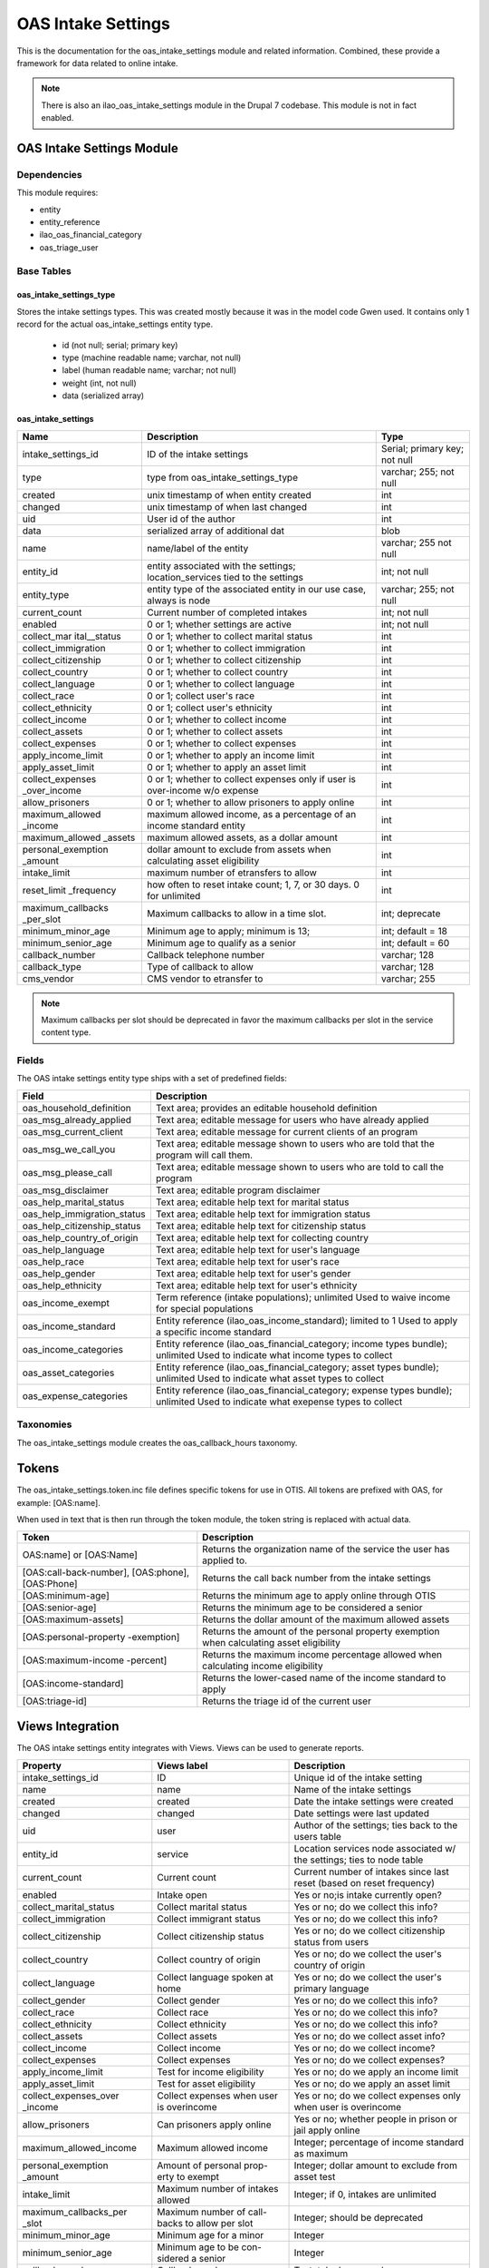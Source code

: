===================================
OAS Intake Settings 
===================================

This is the documentation for the oas_intake_settings module and related information. Combined, these provide a framework for data related to online intake.

.. note::
   There is also an ilao_oas_intake_settings module in the Drupal 7 codebase.  This module is not in fact enabled.

OAS Intake Settings Module
============================

Dependencies
-------------
This module requires:

* entity
* entity_reference
* ilao_oas_financial_category
* oas_triage_user

Base Tables
------------

oas_intake_settings_type
^^^^^^^^^^^^^^^^^^^^^^^^^

Stores the intake settings types.  This was created mostly because it was in the model code Gwen used.  It contains only 1 record for the actual oas_intake_settings entity type.
  
  * id (not null; serial; primary key)
  * type (machine readable name; varchar, not null)
  * label (human readable name; varchar; not null)
  * weight (int, not null)
  * data (serialized array)
  
oas_intake_settings
^^^^^^^^^^^^^^^^^^^^^
  
+---------------------+----------------------------------------+------------------+
| Name                | Description                            | Type             |
+=====================+========================================+==================+
| intake_settings_id  | ID of the intake settings              | Serial; primary  |
|                     |                                        | key; not null    |
+---------------------+----------------------------------------+------------------+
| type                | type from                              | varchar; 255;    |
|                     | oas_intake_settings_type               | not null         |
+---------------------+----------------------------------------+------------------+     
| created             | unix timestamp of when entity created  | int              |
+---------------------+----------------------------------------+------------------+
| changed             | unix timestamp of when last changed    | int              |
+---------------------+----------------------------------------+------------------+
| uid                 | User id of the author                  | int              |
+---------------------+----------------------------------------+------------------+
| data                | serialized array of additional dat     | blob             |
+---------------------+----------------------------------------+------------------+
| name                | name/label of the entity               | varchar; 255     |
|                     |                                        | not null         |
+---------------------+----------------------------------------+------------------+
| entity_id           | entity associated with the settings;   | int; not null    |
|                     | location_services tied to the settings |                  |
+---------------------+----------------------------------------+------------------+
| entity_type         | entity type of the associated entity   | varchar; 255;    |
|                     | in our use case, always is node        | not null         |
+---------------------+----------------------------------------+------------------+
| current_count       | Current number of completed intakes    | int; not null    |
+---------------------+----------------------------------------+------------------+
| enabled             | 0 or 1; whether settings are active    | int; not null    |
+---------------------+----------------------------------------+------------------+
| collect_mar         | 0 or 1; whether to collect marital     | int              |
| ital__status        | status                                 |                  |
+---------------------+----------------------------------------+------------------+ 
| collect_immigration | 0 or 1; whether to collect immigration | int              |
+---------------------+----------------------------------------+------------------+           
| collect_citizenship | 0 or 1; whether to collect citizenship | int              |
+---------------------+----------------------------------------+------------------+ 
| collect_country     | 0 or 1; whether to collect country     | int              |
+---------------------+----------------------------------------+------------------+ 
| collect_language    | 0 or 1; whether to collect language    | int              |
+---------------------+----------------------------------------+------------------+           
| collect_race        | 0 or 1; collect user's race            | int              |
+---------------------+----------------------------------------+------------------+ 
| collect_ethnicity   | 0 or 1; collect user's ethnicity       | int              |
+---------------------+----------------------------------------+------------------+ 
| collect_income      | 0 or 1; whether to collect income      | int              |
+---------------------+----------------------------------------+------------------+ 
| collect_assets      | 0 or 1; whether to collect assets      | int              |
+---------------------+----------------------------------------+------------------+ 
| collect_expenses    | 0 or 1; whether to collect expenses    | int              |
+---------------------+----------------------------------------+------------------+ 
| apply_income_limit  | 0 or 1; whether to apply an income     | int              |
|                     | limit                                  |                  |
+---------------------+----------------------------------------+------------------+ 
| apply_asset_limit   | 0 or 1; whether to apply an asset limit| int              |
+---------------------+----------------------------------------+------------------+ 
| collect_expenses    | 0 or 1; whether to collect expenses    | int              |
| _over_income        | only if user is over-income w/o expense|                  |
+---------------------+----------------------------------------+------------------+ 
| allow_prisoners     | 0 or 1; whether to allow prisoners to  | int              |
|                     | apply online                           |                  |
+---------------------+----------------------------------------+------------------+
| maximum_allowed     | maximum allowed income, as a percentage| int              |
| _income             | of an income standard entity           |                  |
+---------------------+----------------------------------------+------------------+
| maximum_allowed     | maximum allowed assets, as a dollar    | int              |
| _assets             | amount                                 |                  |
+---------------------+----------------------------------------+------------------+
| personal_exemption  | dollar amount to exclude from assets   | int              |
| _amount             | when calculating asset eligibility     |                  |
+---------------------+----------------------------------------+------------------+
| intake_limit        | maximum number of etransfers to allow  | int              |
+---------------------+----------------------------------------+------------------+
| reset_limit         | how often to reset intake count; 1, 7, | int              |
| _frequency          | or 30 days.  0 for unlimited           |                  |
+---------------------+----------------------------------------+------------------+
| maximum_callbacks   | Maximum callbacks to allow in a time   | int; deprecate   |
| _per_slot           | slot.                                  |                  |
+---------------------+----------------------------------------+------------------+
| minimum_minor_age   | Minimum age to apply; minimum is 13;   | int; default = 18|
+---------------------+----------------------------------------+------------------+
| minimum_senior_age  | Minimum age to qualify as a senior     | int; default = 60|
+---------------------+----------------------------------------+------------------+
| callback_number     | Callback telephone number              | varchar; 128     |
+---------------------+----------------------------------------+------------------+
| callback_type       | Type of callback to allow              | varchar; 128     |
+---------------------+----------------------------------------+------------------+
| cms_vendor          | CMS vendor to etransfer to             | varchar; 255     |
+---------------------+----------------------------------------+------------------+
  
.. note::
  
   Maximum callbacks per slot should be deprecated in favor the maximum callbacks per slot in the service content type.
  
     
Fields
-------
The OAS intake settings entity type ships with a set of predefined fields:


+----------------------------+----------------------------------------------------------+
| Field                      | Description                                              |
+============================+==========================================================+
| oas_household_definition   | Text area; provides an editable household definition     |
+----------------------------+----------------------------------------------------------+
| oas_msg_already_applied    | Text area; editable message for users who have already   |
|                            | applied                                                  |
+----------------------------+----------------------------------------------------------+
| oas_msg_current_client     | Text area; editable message for current clients of an    |
|                            | program                                                  |
+----------------------------+----------------------------------------------------------+
| oas_msg_we_call_you        | Text area; editable message shown to users who are told  |
|                            | that the program will call them.                         |
+----------------------------+----------------------------------------------------------+
| oas_msg_please_call        | Text area; editable message shown to users who are told  |
|                            | to call the program                                      |
+----------------------------+----------------------------------------------------------+
| oas_msg_disclaimer         | Text area; editable program disclaimer                   |
+----------------------------+----------------------------------------------------------+
| oas_help_marital_status    | Text area; editable help text for marital status         |
+----------------------------+----------------------------------------------------------+
| oas_help_immigration_status| Text area; editable help text for immigration status     |
+----------------------------+----------------------------------------------------------+
| oas_help_citizenship_status| Text area; editable help text for citizenship status     |
+----------------------------+----------------------------------------------------------+
| oas_help_country_of_origin | Text area; editable help text for collecting country     |
+----------------------------+----------------------------------------------------------+
| oas_help_language          | Text area; editable help text for user's language        |
+----------------------------+----------------------------------------------------------+
| oas_help_race              | Text area; editable help text for user's race            |
+----------------------------+----------------------------------------------------------+
| oas_help_gender            | Text area; editable help text for user's gender          |
+----------------------------+----------------------------------------------------------+
| oas_help_ethnicity         | Text area; editable help text for user's ethnicity       |
+----------------------------+----------------------------------------------------------+
| oas_income_exempt          | Term reference (intake populations); unlimited           |
|                            | Used to waive income for special populations             |                                  
+----------------------------+----------------------------------------------------------+
| oas_income_standard        | Entity reference (ilao_oas_income_standard); limited to 1|
|                            | Used to apply a specific income standard                 |
+----------------------------+----------------------------------------------------------+
| oas_income_categories      | Entity reference (ilao_oas_financial_category; income    |
|                            | types bundle); unlimited                                 |
|                            | Used to indicate what income types to collect            |
+----------------------------+----------------------------------------------------------+
| oas_asset_categories       | Entity reference (ilao_oas_financial_category; asset     |
|                            | types bundle); unlimited                                 |
|                            | Used to indicate what asset types to collect             |
+----------------------------+----------------------------------------------------------+
| oas_expense_categories     | Entity reference (ilao_oas_financial_category; expense   |
|                            | types bundle); unlimited                                 |
|                            | Used to indicate what exepense types to collect          |
+----------------------------+----------------------------------------------------------+

Taxonomies
--------------
The oas_intake_settings module creates the oas_callback_hours taxonomy.


Tokens
========
The oas_intake_settings.token.inc file defines specific tokens for use in OTIS.  All tokens are prefixed with OAS, for example: [OAS:name].

When used in text that is then run through the token module, the token string is replaced with actual data.

+----------------------------+----------------------------------------------------------+
| Token                      | Description                                              |
+============================+==========================================================+
| OAS:name] or [OAS:Name]    | Returns the organization name of the service the user has|
|                            | applied to.                                              |
+----------------------------+----------------------------------------------------------+
| [OAS:call-back-number],    | Returns the call back number from the intake settings    |
| [OAS:phone], [OAS:Phone]   |                                                          |
+----------------------------+----------------------------------------------------------+
| [OAS:minimum-age]          | Returns the minimum age to apply online through OTIS     |
+----------------------------+----------------------------------------------------------+
| [OAS:senior-age]           | Returns the minimum age to be considered a senior        |
+----------------------------+----------------------------------------------------------+
| [OAS:maximum-assets]       | Returns the dollar amount of the maximum allowed assets  |
+----------------------------+----------------------------------------------------------+
| [OAS:personal-property     | Returns the amount of the personal property exemption    |
| -exemption]                | when calculating asset eligibility                       |
+----------------------------+----------------------------------------------------------+
| [OAS:maximum-income        | Returns the maximum income percentage allowed when       |
| -percent]                  | calculating income eligibility                           |
+----------------------------+----------------------------------------------------------+
| [OAS:income-standard]      | Returns the lower-cased name of the income standard to   |
|                            | apply                                                    |
+----------------------------+----------------------------------------------------------+
| [OAS:triage-id]            | Returns the triage id of the current user                |
+----------------------------+----------------------------------------------------------+

Views Integration
==================


The OAS intake settings entity integrates with Views.  Views can be used to generate reports.

+-----------------------+-------------------------+-------------------------------------+
| Property              | Views label             | Description                         |
+=======================+=========================+=====================================+
| intake_settings_id    | ID                      | Unique id of the intake setting     |
+-----------------------+-------------------------+-------------------------------------+
| name                  | name                    | Name of the intake settings         |
+-----------------------+-------------------------+-------------------------------------+
| created               | created                 | Date the intake settings were       |
|                       |                         | created                             |
+-----------------------+-------------------------+-------------------------------------+
| changed               | changed                 | Date settings were last updated     |
+-----------------------+-------------------------+-------------------------------------+
| uid                   | user                    | Author of the settings; ties back to|
|                       |                         | the users table                     |
+-----------------------+-------------------------+-------------------------------------+
| entity_id             | service                 | Location services node associated w/|
|                       |                         | the settings; ties to node table    |
+-----------------------+-------------------------+-------------------------------------+
| current_count         | Current count           | Current number of intakes since last|
|                       |                         | reset (based on reset frequency)    |
+-----------------------+-------------------------+-------------------------------------+
| enabled               | Intake open             | Yes or no;is intake currently open? |
+-----------------------+-------------------------+-------------------------------------+
| collect_marital_status| Collect marital status  | Yes or no; do we collect this info? |
+-----------------------+-------------------------+-------------------------------------+
| collect_immigration   | Collect immigrant status| Yes or no; do we collect this info? |
+-----------------------+-------------------------+-------------------------------------+
| collect_citizenship   | Collect citizenship     | Yes or no; do we collect citizenship|
|                       | status                  | status from users                   |
+-----------------------+-------------------------+-------------------------------------+
| collect_country       | Collect country of      | Yes or no; do we collect the user's |
|                       | origin                  | country of origin                   |
+-----------------------+-------------------------+-------------------------------------+
| collect_language      | Collect language spoken | Yes or no; do we collect the user's |
|                       | at home                 | primary language                    |
+-----------------------+-------------------------+-------------------------------------+
| collect_gender        | Collect gender          | Yes or no; do we collect this info? |
+-----------------------+-------------------------+-------------------------------------+
| collect_race          | Collect race            | Yes or no; do we collect this info? |
+-----------------------+-------------------------+-------------------------------------+
| collect_ethnicity     | Collect ethnicity       | Yes or no; do we collect this info? |
+-----------------------+-------------------------+-------------------------------------+
| collect_assets        | Collect assets          | Yes or no; do we collect asset info?|
+-----------------------+-------------------------+-------------------------------------+
| collect_income        | Collect income          | Yes or no; do we collect income?    |
+-----------------------+-------------------------+-------------------------------------+
| collect_expenses      | Collect expenses        | Yes or no; do we collect expenses?  |
+-----------------------+-------------------------+-------------------------------------+
| apply_income_limit    | Test for income         | Yes or no; do we apply an income    |
|                       | eligibility             | limit                               |
+-----------------------+-------------------------+-------------------------------------+
| apply_asset_limit     | Test for asset          | Yes or no; do we apply an asset     |
|                       | eligibility             | limit                               |
+-----------------------+-------------------------+-------------------------------------+
| collect_expenses_over | Collect expenses when   | Yes or no; do we collect expenses   |
| _income               | user is overincome      | only when user is overincome        |
+-----------------------+-------------------------+-------------------------------------+
| allow_prisoners       | Can prisoners apply     | Yes or no; whether people in prison |
|                       | online                  | or jail apply online                |
+-----------------------+-------------------------+-------------------------------------+
| maximum_allowed_income| Maximum allowed income  | Integer; percentage of income       |
|                       |                         | standard as maximum                 |
+-----------------------+-------------------------+-------------------------------------+
| personal_exemption    | Amount of personal prop-| Integer; dollar amount to exclude   |
| _amount               | erty to exempt          | from asset test                     |
+-----------------------+-------------------------+-------------------------------------+
| intake_limit          | Maximum number of       | Integer; if 0, intakes are unlimited|
|                       | intakes allowed         |                                     |
+-----------------------+-------------------------+-------------------------------------+
| maximum_callbacks_per | Maximum number of call- | Integer; should be deprecated       |
| _slot                 | backs to allow per slot |                                     |
+-----------------------+-------------------------+-------------------------------------+
| minimum_minor_age     | Minimum age for a minor | Integer                             |
+-----------------------+-------------------------+-------------------------------------+
| minimum_senior_age    | Minimum age to be con-  | Integer                             |
|                       | sidered a senior        |                                     |
+-----------------------+-------------------------+-------------------------------------+
| callback_number       | Callback number         | Text; telephone number              |
+-----------------------+-------------------------+-------------------------------------+
| callback_type         | Callback type           | Text: we call you, client calls     |
+-----------------------+-------------------------+-------------------------------------+
| reset_limit_frequency | How often do intake     | Number: 0, 1, 7, 30; 0 is never     |
|                       | limits get reset        | 1,7,30 days between resets          |
+-----------------------+-------------------------+-------------------------------------+
| cms_vendor            | CMS vendor              | Text; what CMS vendor do we send to |
+-----------------------+-------------------------+-------------------------------------+




* intake_settings_id as ID
* name as name; name of the intake settings
* created as created; date the intake settings were created
* changed as changed; date the intake settings were last changed
* uid as user; the author of the intake settings
* entity_id as service; ties back to the location_services associated with the intake settings
* current_count as current count; the current number of etransfers made.  This number is reset based on frequency
* enabled as Intake open; whether the current set of settings is open for intake or not. 
* collect



ILAO-specific functionality
============================
We've added a lot of additional fields and functionality to the standard intake settings entity.  This is encapsulated in:
* the ilao_f_oas_intake_settings feature
* the ilao_intake_settings module

Intake settings fields
------------------------

+----------------------------+----------------------------------------------------------+
| Field                      | Description                                              |
+============================+==========================================================+
| field_service_single       | Entity reference to the related service; cardinality of 1|   
|                            | This is stored as the entity id attached to the intake   |
|                            | settings entity                                          | 
+----------------------------+----------------------------------------------------------+
| field_same_legal_issues    | Boolean; whether to inherit the legal issues from the    |
|                            | selected service                                         |
+----------------------------+----------------------------------------------------------+
| field_legal_issues         | Term reference (to legal issues taxonomy); used to limit |
|                            | what legal issues the intake settings apply              |
+----------------------------+----------------------------------------------------------+
| field_same_service_area_as | Boolean; whether to inherit the service area from the    |
| _locat                     | attached service entity                                  |
+----------------------------+----------------------------------------------------------+
| field_statewide            | Boolean; intake settings is statewide                    |
+----------------------------+----------------------------------------------------------+
| field_include_exclude_by   | List (Text); what geographic region type the settings are|
| _type                      | limited to (city, county, zip code)                      |
+----------------------------+----------------------------------------------------------+
| field_counties             | Entity reference to counties from the region taxonomy    |
|                            | Select list of unlimited cardinality                     |
+----------------------------+----------------------------------------------------------+
| field_cities               | Entity reference to cities from the region taxonomy      |
|                            | Select list of unlimited cardinality                     |
+----------------------------+----------------------------------------------------------+
| field_zipcodes             | Entity reference to zip codes from the region taxonomy   |
|                            | Select list of unlimited cardinality                     |
+----------------------------+----------------------------------------------------------+
| field_extended_service_area| Whether this service offers an extended service area     |
| _yn                        | Boolean                                                  |
+----------------------------+----------------------------------------------------------+
| field_extended_service_area| Entity reference to region taxonomy of additional states |
|                            | This is used exclusively for NIJC                        |
+----------------------------+----------------------------------------------------------+
| oas_income_categories      | Entity reference to finance categories of type income    |
|                            | that should be collected from the user.                  |
+----------------------------+----------------------------------------------------------+
| oas_income_standard        | Entity reference to income categories                    |
+----------------------------+----------------------------------------------------------+
| oas_income_exempt          | Term reference to intake populations that should have any|
|                            | ncome limits waived                                      |  
+----------------------------+----------------------------------------------------------+
| oas_asset_categories       | Entity references to finance categories of type assets   |
|                            | that should be collected from the user.                  |
+----------------------------+----------------------------------------------------------+
| oas_expense_categories     | Entity references to finance categories of type expense  |
|                            | that should be collected from the user.                  |
+----------------------------+----------------------------------------------------------+
| oas_msg_we_call_you        | Long text; message to display to users when the callback |
|                            | type is "we call you"                                    |
+----------------------------+----------------------------------------------------------+
| oas_msg_please_call        | Long text; message to display to users when the callback |
|                            | type is "client calls"                                   |
+----------------------------+----------------------------------------------------------+
| oas_callback_hours_sunday  | Term reference to OAS callback hours; used to indicate   |
|                            | available hours for callbacks on Sundays                 |
+----------------------------+----------------------------------------------------------+
| oas_callback_hours_monday  | Term reference to OAS callback hours; used to indicate   |
|                            | available hours for callbacks on Mondays                 |
+----------------------------+----------------------------------------------------------+
| oas_callback_hours_tuesday | Term reference to OAS callback hours; used to indicate   |
|                            | available hours for callbacks on Tuesdays                |
+----------------------------+----------------------------------------------------------+
| oas_callback_hours         | Term reference to OAS callback hours; used to indicate   |
| _wednesday                 | available hours for callbacks on Wednesdays              |
+----------------------------+----------------------------------------------------------+
| oas_callback_hours         | Term reference to OAS callback hours; used to indicate   |
| _thursday                  | available hours for callbacks on Thursdays               |
+----------------------------+----------------------------------------------------------+
| oas_callback_hours_friday  | Term reference to OAS callback hours; used to indicate   |
|                            | available hours for callbacks on Fridays                 |
+----------------------------+----------------------------------------------------------+
| oas_callback_hours_saturday| Term reference to OAS callback hours; used to indicate   |
|                            | available hours for callbacks on Saturdays               |
+----------------------------+----------------------------------------------------------+
| field_bypass_intake_message| Long text; message to display when intake is bypassed    |
+----------------------------+----------------------------------------------------------+
| oas_msg_disclaimer         | Long text; program disclaimer to display to user starting|
|                            | an online intake application                             |
+----------------------------+----------------------------------------------------------+
| oas_household_definition   | Long text; the program's definition of a household       |
+----------------------------+----------------------------------------------------------+
| oas_msg_current_client     | Long text; message to display to a user who is already a |
|                            | current client for the same problem                      |
+----------------------------+----------------------------------------------------------+
| oas_msg_already_applied    | Long text; message to display to a user who has already  |
|                            | applied for this same problem                            |
+----------------------------+----------------------------------------------------------+
| oas_help_citizenship_status| Long text; help text to display to users when collecting |
|                            | citizenship status                                       |
+----------------------------+----------------------------------------------------------+
| oas_help_country_of_origin | Long text; help text to display to users when collecting |
|                            | a user's country of origin                               |
+----------------------------+----------------------------------------------------------+
| oas_help_marital_status    | Long text; help text to display to users when collecting |
|                            | marital status                                           |
+----------------------------+----------------------------------------------------------+
| oas_help_gender            | Long text; help text to display to users when collecting |
|                            | user's gender                                            |
+----------------------------+----------------------------------------------------------+
| oas_help_immigration_status| Long text; help text to display to users when collecting |
|                            | their immigrant status                                   |
+----------------------------+----------------------------------------------------------+
| oas_help_language          | Long text; help text to display to users when collecting |
|                            | the user's primary language                              |
+----------------------------+----------------------------------------------------------+




